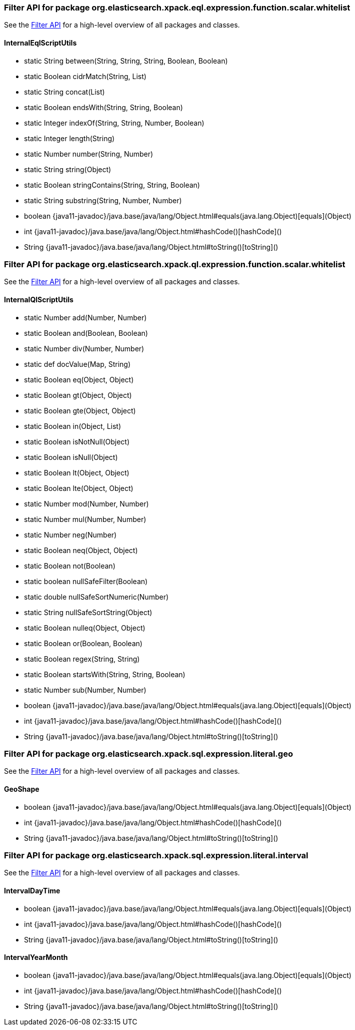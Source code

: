 // This file is auto-generated. Do not edit.


[role="exclude",id="painless-api-reference-filter-org-elasticsearch-xpack-eql-expression-function-scalar-whitelist"]
=== Filter API for package org.elasticsearch.xpack.eql.expression.function.scalar.whitelist
See the <<painless-api-reference-filter, Filter API>> for a high-level overview of all packages and classes.

[[painless-api-reference-filter-InternalEqlScriptUtils]]
==== InternalEqlScriptUtils
* static String between(String, String, String, Boolean, Boolean)
* static Boolean cidrMatch(String, List)
* static String concat(List)
* static Boolean endsWith(String, String, Boolean)
* static Integer indexOf(String, String, Number, Boolean)
* static Integer length(String)
* static Number number(String, Number)
* static String string(Object)
* static Boolean stringContains(String, String, Boolean)
* static String substring(String, Number, Number)
* boolean {java11-javadoc}/java.base/java/lang/Object.html#equals(java.lang.Object)[equals](Object)
* int {java11-javadoc}/java.base/java/lang/Object.html#hashCode()[hashCode]()
* String {java11-javadoc}/java.base/java/lang/Object.html#toString()[toString]()


[role="exclude",id="painless-api-reference-filter-org-elasticsearch-xpack-ql-expression-function-scalar-whitelist"]
=== Filter API for package org.elasticsearch.xpack.ql.expression.function.scalar.whitelist
See the <<painless-api-reference-filter, Filter API>> for a high-level overview of all packages and classes.

[[painless-api-reference-filter-InternalQlScriptUtils]]
==== InternalQlScriptUtils
* static Number add(Number, Number)
* static Boolean and(Boolean, Boolean)
* static Number div(Number, Number)
* static def docValue(Map, String)
* static Boolean eq(Object, Object)
* static Boolean gt(Object, Object)
* static Boolean gte(Object, Object)
* static Boolean in(Object, List)
* static Boolean isNotNull(Object)
* static Boolean isNull(Object)
* static Boolean lt(Object, Object)
* static Boolean lte(Object, Object)
* static Number mod(Number, Number)
* static Number mul(Number, Number)
* static Number neg(Number)
* static Boolean neq(Object, Object)
* static Boolean not(Boolean)
* static boolean nullSafeFilter(Boolean)
* static double nullSafeSortNumeric(Number)
* static String nullSafeSortString(Object)
* static Boolean nulleq(Object, Object)
* static Boolean or(Boolean, Boolean)
* static Boolean regex(String, String)
* static Boolean startsWith(String, String, Boolean)
* static Number sub(Number, Number)
* boolean {java11-javadoc}/java.base/java/lang/Object.html#equals(java.lang.Object)[equals](Object)
* int {java11-javadoc}/java.base/java/lang/Object.html#hashCode()[hashCode]()
* String {java11-javadoc}/java.base/java/lang/Object.html#toString()[toString]()


[role="exclude",id="painless-api-reference-filter-org-elasticsearch-xpack-sql-expression-literal-geo"]
=== Filter API for package org.elasticsearch.xpack.sql.expression.literal.geo
See the <<painless-api-reference-filter, Filter API>> for a high-level overview of all packages and classes.

[[painless-api-reference-filter-GeoShape]]
==== GeoShape
* boolean {java11-javadoc}/java.base/java/lang/Object.html#equals(java.lang.Object)[equals](Object)
* int {java11-javadoc}/java.base/java/lang/Object.html#hashCode()[hashCode]()
* String {java11-javadoc}/java.base/java/lang/Object.html#toString()[toString]()


[role="exclude",id="painless-api-reference-filter-org-elasticsearch-xpack-sql-expression-literal-interval"]
=== Filter API for package org.elasticsearch.xpack.sql.expression.literal.interval
See the <<painless-api-reference-filter, Filter API>> for a high-level overview of all packages and classes.

[[painless-api-reference-filter-IntervalDayTime]]
==== IntervalDayTime
* boolean {java11-javadoc}/java.base/java/lang/Object.html#equals(java.lang.Object)[equals](Object)
* int {java11-javadoc}/java.base/java/lang/Object.html#hashCode()[hashCode]()
* String {java11-javadoc}/java.base/java/lang/Object.html#toString()[toString]()


[[painless-api-reference-filter-IntervalYearMonth]]
==== IntervalYearMonth
* boolean {java11-javadoc}/java.base/java/lang/Object.html#equals(java.lang.Object)[equals](Object)
* int {java11-javadoc}/java.base/java/lang/Object.html#hashCode()[hashCode]()
* String {java11-javadoc}/java.base/java/lang/Object.html#toString()[toString]()


